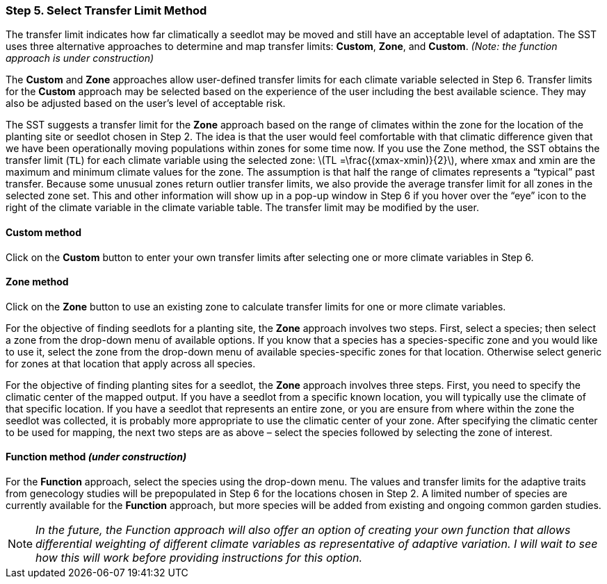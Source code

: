=== Step 5. Select Transfer Limit Method

The transfer limit indicates how far climatically a seedlot may be moved and still have an acceptable level of
adaptation. The SST uses three alternative approaches to determine and map transfer limits: *Custom*, *Zone*, and
*Custom*. _(Note: the function approach is under construction)_

The *Custom* and *Zone* approaches allow user-defined transfer limits for each climate variable selected in Step 6.
Transfer limits for the *Custom* approach may be selected based on the experience of the user including the best
available science. They may also be adjusted based on the user’s level of acceptable risk.

The SST suggests a transfer limit for the *Zone* approach based on the range of climates within the zone for the
location of the planting site or seedlot chosen in Step 2. The idea is that the user would feel comfortable with that
climatic difference given that we have been operationally moving populations within zones for some time now. If you use
the Zone method, the SST obtains the transfer limit (`TL`) for each climate variable using the selected zone:
latexmath:[TL =\frac{(xmax-xmin)}{2}], where xmax and xmin are the maximum and minimum climate values for the zone. The
assumption is that half the range of climates represents a “typical” past transfer. Because some unusual zones return
outlier transfer limits, we also provide the average transfer limit for all zones in the selected zone set. This and
other information will show up in a pop-up window in Step 6 if you hover over the “eye” icon to the right of the
climate variable in the climate variable table. The transfer limit may be modified by the user.

==== Custom method

Click on the *Custom* button to enter your own transfer limits after selecting one or more climate variables in Step 6.

==== Zone method

Click on the *Zone* button to use an existing zone to calculate transfer limits for one or more climate variables.

For the objective of finding seedlots for a planting site, the *Zone* approach involves two steps. First, select a
species; then select a zone from the drop-down menu of available options. If you know that a species has a
species-specific zone and you would like to use it, select the zone from the drop-down menu of available
species-specific zones for that location. Otherwise select generic for zones at that location that apply across all
species.

For the objective of finding planting sites for a seedlot, the *Zone* approach involves three steps. First, you need to
specify the climatic center of the mapped output. If you have a seedlot from a specific known location, you will
typically use the climate of that specific location. If you have a seedlot that represents an entire zone, or you are
ensure from where within the zone the seedlot was collected, it is probably more appropriate to use the climatic center
of your zone. After specifying the climatic center to be used for mapping, the next two steps are as above – select the
species followed by selecting the zone of interest.

==== Function method _(under construction)_

For the *Function* approach, select the species using the drop-down menu. The values and transfer limits for the
adaptive traits from genecology studies will be prepopulated in Step 6 for the locations chosen in Step 2. A limited
number of species are currently available for the *Function* approach, but more species will be added from existing and
ongoing common garden studies.

[NOTE]
_In the future, the Function approach will also offer an option of creating your own function that allows differential
weighting of different climate variables as representative of adaptive variation. I will wait to see how this will work
before providing instructions for this option._
